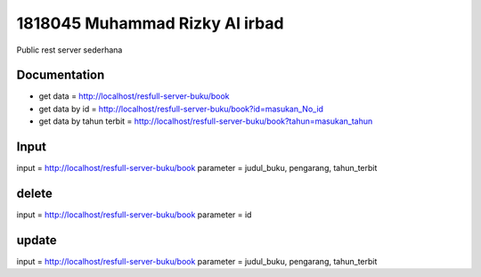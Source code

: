 ###################
1818045 Muhammad Rizky Al irbad
###################
Public rest server sederhana

*******************
Documentation
*******************
- get data = http://localhost/resfull-server-buku/book
- get data by id = http://localhost/resfull-server-buku/book?id=masukan_No_id
- get data by tahun terbit = http://localhost/resfull-server-buku/book?tahun=masukan_tahun

*******************
Input
*******************
input = http://localhost/resfull-server-buku/book
parameter = judul_buku, pengarang, tahun_terbit

*******************
delete
*******************
input = http://localhost/resfull-server-buku/book
parameter = id

*******************
update
*******************
input = http://localhost/resfull-server-buku/book
parameter = judul_buku, pengarang, tahun_terbit
